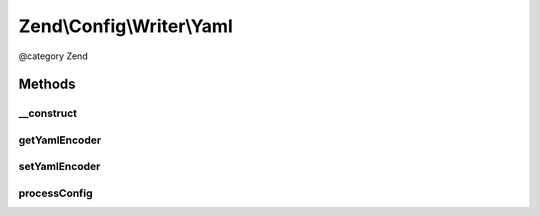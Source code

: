 .. /Config/Writer/Yaml.php generated using docpx on 01/15/13 05:29pm


Zend\\Config\\Writer\\Yaml
**************************


@category   Zend



Methods
=======

__construct
-----------

.. function:: __construct([$yamlEncoder = false])


    Constructor

    :param callable|string|null $yamlEncoder: 



getYamlEncoder
--------------

.. function:: getYamlEncoder()


    Get callback for decoding YAML

    :rtype: callable 



setYamlEncoder
--------------

.. function:: setYamlEncoder($yamlEncoder)


    Set callback for decoding YAML

    :param callable $yamlEncoder: the decoder to set

    :rtype: Yaml 

    :throws: Exception\InvalidArgumentException 



processConfig
-------------

.. function:: processConfig($config)


    processConfig(): defined by AbstractWriter.

    :param array $config: 

    :rtype: string 

    :throws: Exception\RuntimeException 






